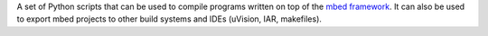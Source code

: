 A set of Python scripts that can be used to compile programs written on top of the `mbed framework`_. It can also be used to export mbed projects to other build systems and IDEs (uVision, IAR, makefiles).

.. _mbed framework: http://mbed.org
